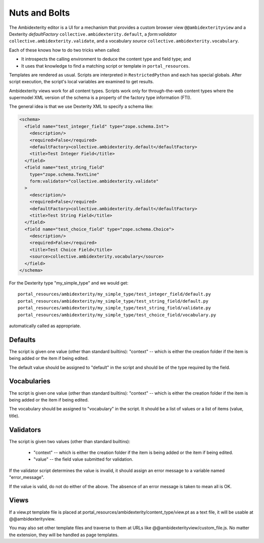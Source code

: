 Nuts and Bolts
==============

The Ambidexterity editor is a UI for a mechanism that provides a custom browser view ``@@ambidexterityview`` and a Dexterity *defaultFactory* ``collective.ambidexterity.default``, a *form:validator* ``collective.ambidexterity.validate``, and a vocabulary *source* ``collective.ambidexterity.vocabulary``.

Each of these knows how to do two tricks when called:

* It introspects the calling environment to deduce the content type and field type; and
* It uses that knowledge to find a matching script or template in ``portal_resources``.

Templates are rendered as usual.
Scripts are interpreted in ``RestrictedPython`` and each has special globals.
After script execution, the script's local variables are examined to get results.

Ambidexterity views work for all content types.
Scripts work only for through-the-web content types where the supermodel XML version of the schema is a property of the factory type information (FTI).

The general idea is that we use Dexterity XML to specify a schema like:

.. code-block:: xml

    <schema>
      <field name="test_integer_field" type="zope.schema.Int">
        <description/>
        <required>False</required>
        <defaultFactory>collective.ambidexterity.default</defaultFactory>
        <title>Test Integer Field</title>
      </field>
      <field name="test_string_field"
        type="zope.schema.TextLine"
        form:validator="collective.ambidexterity.validate"
      >
        <description/>
        <required>False</required>
        <defaultFactory>collective.ambidexterity.default</defaultFactory>
        <title>Test String Field</title>
      </field>
      <field name="test_choice_field" type="zope.schema.Choice">
        <description/>
        <required>False</required>
        <title>Test Choice Field</title>
        <source>collective.ambidexterity.vocabulary</source>
      </field>
    </schema>

For the Dexterity type "my_simple_type" and we would get::

    portal_resources/ambidexterity/my_simple_type/test_integer_field/default.py
    portal_resources/ambidexterity/my_simple_type/test_string_field/default.py
    portal_resources/ambidexterity/my_simple_type/test_string_field/validate.py
    portal_resources/ambidexterity/my_simple_type/test_choice_field/vocabulary.py

automatically called as appropriate.

Defaults
--------

The script is given one value (other than standard builtins):
"context" -- which is either the creation folder if the item is being
added or the item if being edited.

The default value should be assigned to "default" in the script
and should be of the type required by the field.

Vocabularies
------------

The script is given one value (other than standard builtins):
"context" -- which is either the creation folder if the item is being
added or the item if being edited.

The vocabulary should be assigned to "vocabulary" in the script.
It should be a list of values or a list of items (value, title).

Validators
----------

The script is given two values (other than standard builtins):

    * "context" -- which is either the creation folder if the item is being
      added or the item if being edited.

    * "value" -- the field value submitted for validation.

If the validator script determines the value is invalid, it should assign an error message to a variable named "error_message".

If the value is valid, do not do either of the above.
The absence of an error message is taken to mean all is OK.

Views
-----

If a view.pt template file is placed at portal_resources/ambidexterity/content_type/view.pt as a text file, it will be usable at @@ambidexterityview.

You may also set other template files and traverse to them at URLs like @@ambidexterityview/custom_file.js.
No matter the extension, they will be handled as page templates.
